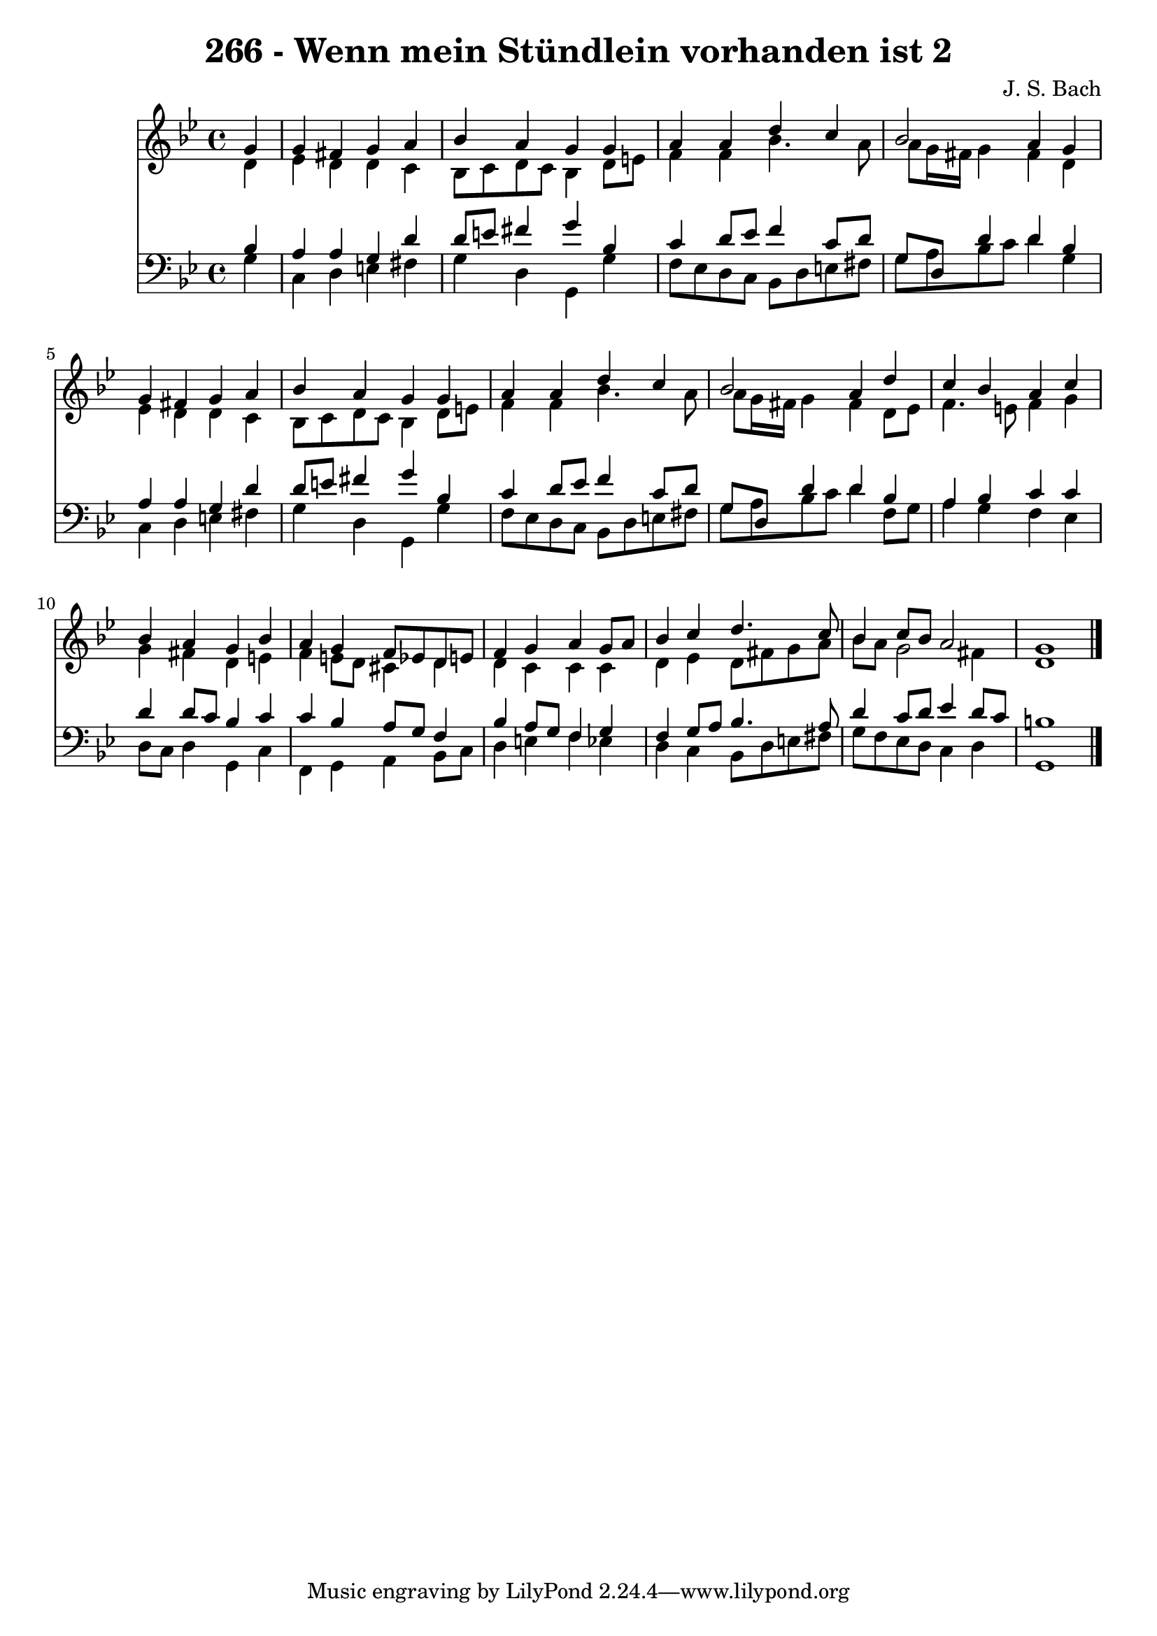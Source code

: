 
\version "2.10.33"

\header {
  title = "266 - Wenn mein Stündlein vorhanden ist 2"
  composer = "J. S. Bach"
}

global =  {
  \time 4/4 
  \key g \minor
}

soprano = \relative c {
  \partial 4 g''4 
  g fis g a 
  bes a g g 
  a a d c 
  bes2 a4 g 
  g fis g a 
  bes a g g 
  a a d c 
  bes2 a4 d 
  c bes a c 
  bes a g bes 
  a g f8 ees d e 
  f4 g a g8 a 
  bes4 c d4. c8 
  bes4 c8 bes a2 
  g1 
}


alto = \relative c {
  \partial 4 d'4 
  ees d d c 
  bes8 c d c bes4 d8 e 
  f4 f bes4. a8 
  a g16 fis g4 fis d 
  ees d d c 
  bes8 c d c bes4 d8 e 
  f4 f bes4. a8 
  a g16 fis g4 fis d8 ees 
  f4. e8 f4 g 
  g fis d e 
  f e8 d cis4 d 
  d c c c 
  d ees d8 fis g a 
  bes a g2 fis4 
  d1 
}


tenor = \relative c {
  \partial 4 bes'4 
  a a g d' 
  d8 e fis4 g bes, 
  c d8 ees f4 c8 d 
  g, d d'4 d bes 
  a a g d' 
  d8 e fis4 g bes, 
  c d8 ees f4 c8 d 
  g, d d'4 d bes 
  a bes c c 
  d d8 c bes4 c 
  c bes a8 g f4 
  bes a8 g f4 g 
  f g8 a bes4. a8 
  d4 c8 d ees4 d8 c 
  b1 
}


baixo = \relative c {
  \partial 4 g'4 
  c, d e fis 
  g d g, g' 
  f8 ees d c bes d e fis 
  g a bes c d4 g, 
  c, d e fis 
  g d g, g' 
  f8 ees d c bes d e fis 
  g a bes c d4 f,8 g 
  a4 g f ees 
  d8 c d4 g, c 
  f, g a bes8 c 
  d4 e f ees 
  d c bes8 d e fis 
  g f ees d c4 d 
  g,1 
}


\score {
  <<
    \new Staff {
      <<
        \global
        \new Voice = "1" { \voiceOne \soprano }
        \new Voice = "2" { \voiceTwo \alto }
      >>
    }
    \new Staff {
      <<
        \global
        \clef "bass"
        \new Voice = "1" {\voiceOne \tenor }
        \new Voice = "2" { \voiceTwo \baixo \bar "|."}
      >>
    }
  >>
}